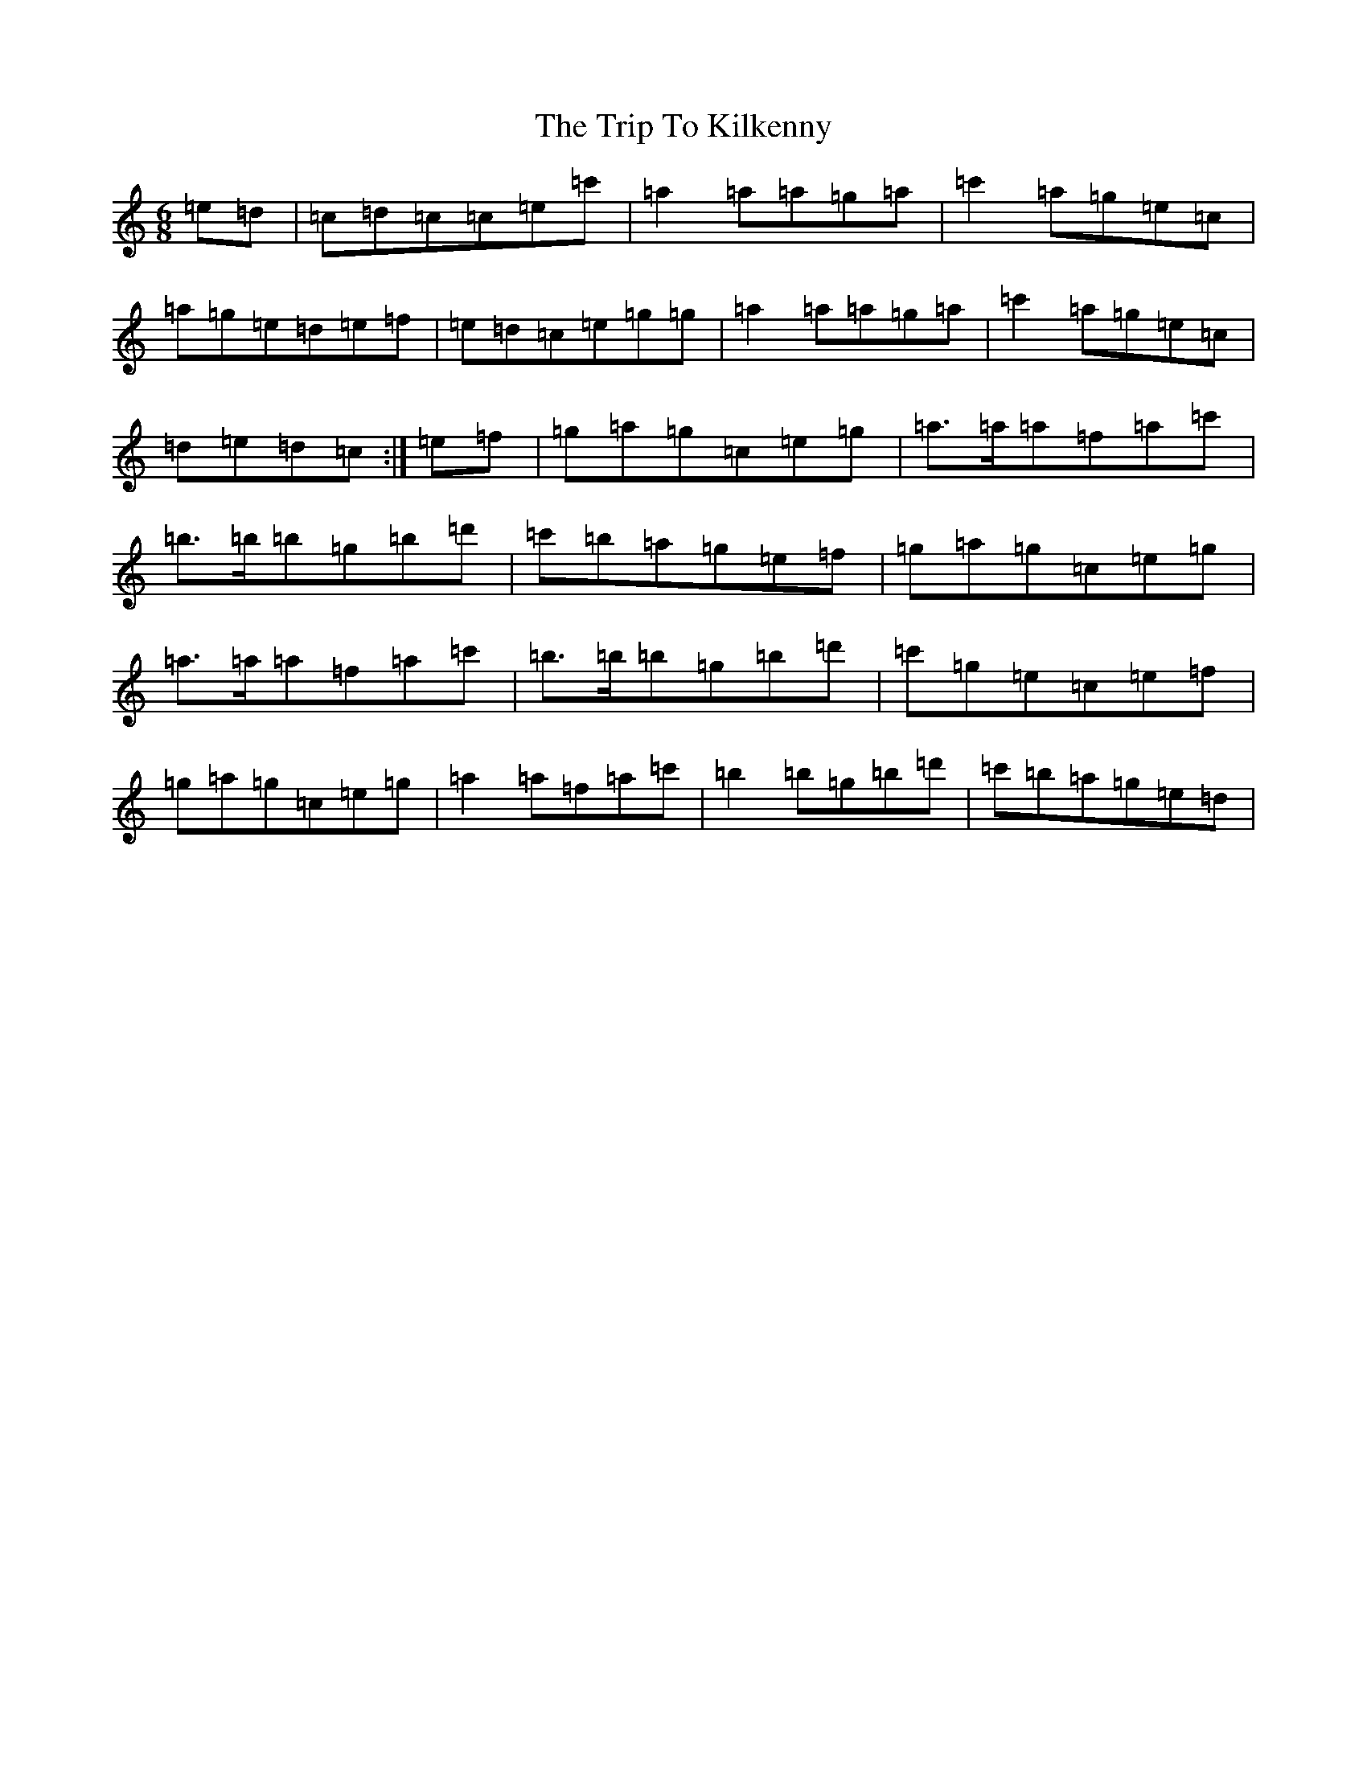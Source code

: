 X: 21548
T: Trip To Kilkenny, The
S: https://thesession.org/tunes/4837#setting17282
R: jig
M:6/8
L:1/8
K: C Major
=e=d|=c=d=c=c=e=c'|=a2=a=a=g=a|=c'2=a=g=e=c|=a=g=e=d=e=f|=e=d=c=e=g=g|=a2=a=a=g=a|=c'2=a=g=e=c|=d=e=d=c:|=e=f|=g=a=g=c=e=g|=a>=a=a=f=a=c'|=b>=b=b=g=b=d'|=c'=b=a=g=e=f|=g=a=g=c=e=g|=a>=a=a=f=a=c'|=b>=b=b=g=b=d'|=c'=g=e=c=e=f|=g=a=g=c=e=g|=a2=a=f=a=c'|=b2=b=g=b=d'|=c'=b=a=g=e=d|